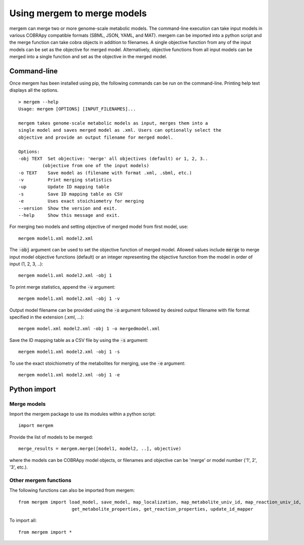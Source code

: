 *********************************
Using mergem to merge models
*********************************
mergem can merge two or more genome-scale metabolic models. The command-line execution can take input models in
various COBRApy compatible formats (SBML, JSON, YAML, and MAT).
mergem can be imported into a python script and the merge function can take cobra objects in addition to filenames.
A single objective function from any of the input models can be set as the objective for merged model. Alternatively,
objective functions from all input models can be merged into a single function and set as the objective in the merged
model.


.. _cli:

Command-line
==========================
Once mergem has been installed using pip, the following commands can be run on the command-line.
Printing help text displays all the options.

::

    > mergem --help
    Usage: mergem [OPTIONS] [INPUT_FILENAMES]...

    mergem takes genome-scale metabolic models as input, merges them into a
    single model and saves merged model as .xml. Users can optionally select the
    objective and provide an output filename for merged model.

    Options:
    -obj TEXT  Set objective: 'merge' all objectives (default) or 1, 2, 3..
             (objective from one of the input models)
    -o TEXT    Save model as (filename with format .xml, .sbml, etc.)
    -v         Print merging statistics
    -up        Update ID mapping table
    -s         Save ID mapping table as CSV
    -e         Uses exact stoichiometry for merging
    --version  Show the version and exit.
    --help     Show this message and exit.


For merging two models and setting objective of merged model from first model, use:

::

    mergem model1.xml model2.xml


The :code:`-obj` argument can be used to set the objective function of merged model. Allowed values include :code:`merge`
to merge input model objective functions (default) or an integer representing the objective function from the model
in order of input (1, 2, 3, ..):

::

    mergem model1.xml model2.xml -obj 1


To print merge statistics, append the :code:`-v` argument:

::

    mergem model1.xml model2.xml -obj 1 -v


Output model filename can be provided using the :code:`-o` argument followed by desired output filename with file format
specified in the extension (.xml, ...):

::

    mergem model.xml model2.xml -obj 1 -o mergedmodel.xml


Save the ID mapping table as a CSV file by using the :code:`-s` argument:

::

    mergem model1.xml model2.xml -obj 1 -s


To use the exact stoichiometry of the metabolites for merging, use the :code:`-e` argument:

::

    mergem model1.xml model2.xml -obj 1 -e


.. _python-import:

Python import
=======================

Merge models
-----------------

Import the mergem package to use its modules within a python script:

::

    import mergem


Provide the list of models to be merged:

::

    merge_results = mergem.merge([model1, model2, ..], objective)

where the models can be COBRApy model objects, or filenames and objective can be 'merge' or
model number ('1', 2', '3', etc.).


Other mergem functions
---------------------------

The following functions can also be imported from mergem:

::

    from mergem import load_model, save_model, map_localization, map_metabolite_univ_id, map_reaction_univ_id,
                        get_metabolite_properties, get_reaction_properties, update_id_mapper



To import all:

::

    from mergem import *



